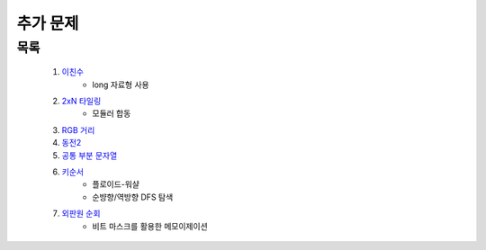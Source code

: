 ﻿========================================
추가 문제
========================================

목록
========================================

    #. `이친수 <https://www.acmicpc.net/problem/2193>`_ 
        - long 자료형 사용
        
    #. `2xN 타일링 <https://www.acmicpc.net/problem/11726>`_ 
        - 모듈러 합동    
     
    #. `RGB 거리 <https://www.acmicpc.net/problem/1149>`_
    
    #. `동전2 <https://www.acmicpc.net/problem/2294>`_                  
    
        
    #. `공통 부분 문자열 <https://www.acmicpc.net/problem/5582>`_      
        
    
    #. `키순서 <https://www.acmicpc.net/problem/2458>`_ 
        - 플로이드-워샬
        - 순뱡향/역방향 DFS 탐색

    #. `외판원 순회 <https://www.acmicpc.net/problem/2098>`_         
        - 비트 마스크를 활용한 메모이제이션        
    
